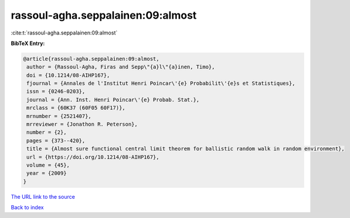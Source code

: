 rassoul-agha.seppalainen:09:almost
==================================

:cite:t:`rassoul-agha.seppalainen:09:almost`

**BibTeX Entry:**

.. code-block:: bibtex

   @article{rassoul-agha.seppalainen:09:almost,
    author = {Rassoul-Agha, Firas and Sepp\"{a}l\"{a}inen, Timo},
    doi = {10.1214/08-AIHP167},
    fjournal = {Annales de l'Institut Henri Poincar\'{e} Probabilit\'{e}s et Statistiques},
    issn = {0246-0203},
    journal = {Ann. Inst. Henri Poincar\'{e} Probab. Stat.},
    mrclass = {60K37 (60F05 60F17)},
    mrnumber = {2521407},
    mrreviewer = {Jonathon R. Peterson},
    number = {2},
    pages = {373--420},
    title = {Almost sure functional central limit theorem for ballistic random walk in random environment},
    url = {https://doi.org/10.1214/08-AIHP167},
    volume = {45},
    year = {2009}
   }
`The URL link to the source <ttps://doi.org/10.1214/08-AIHP167}>`_


`Back to index <../By-Cite-Keys.html>`_
